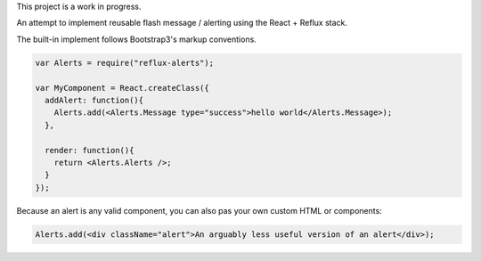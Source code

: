 This project is a work in progress.

An attempt to implement reusable flash message / alerting using the React + Reflux stack.

The built-in implement follows Bootstrap3's markup conventions.

.. code-block:: jsx

    var Alerts = require("reflux-alerts");

    var MyComponent = React.createClass({
      addAlert: function(){
        Alerts.add(<Alerts.Message type="success">hello world</Alerts.Message>);
      },

      render: function(){
        return <Alerts.Alerts />;
      }
    });


Because an alert is any valid component, you can also pas your own custom HTML or components:

.. code-block:: Jsx

	Alerts.add(<div className="alert">An arguably less useful version of an alert</div>);
